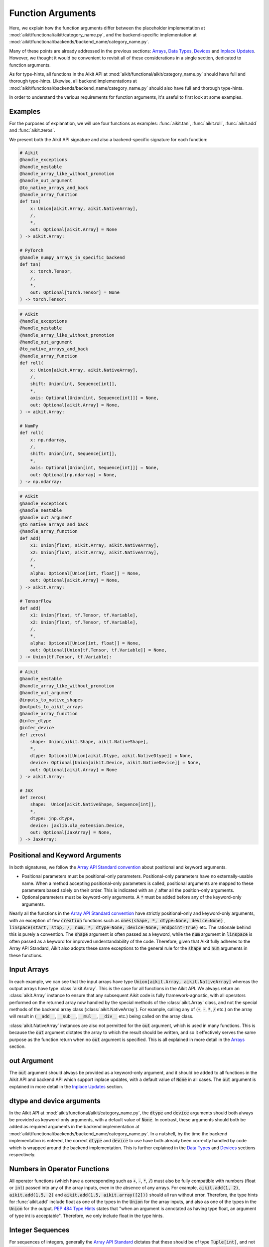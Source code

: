 Function Arguments
==================

.. _`Array API Standard`: https://data-apis.org/array-api/latest/
.. _`spec/API_specification/signatures`: https://github.com/data-apis/array-api/tree/main/spec/2022.12/API_specification
.. _`repo`: https://github.com/khulnasoft/aikit
.. _`discord`: https://discord.gg/sXyFF8tDtm
.. _`function arguments thread`: https://discord.com/channels/799879767196958751/1190247823275470978
.. _`Array API Standard convention`: https://data-apis.org/array-api/2021.12/API_specification/array_object.html#api-specification-array-object--page-root

Here, we explain how the function arguments differ between the placeholder implementation at :mod:`aikit/functional/aikit/category_name.py`, and the backend-specific implementation at :mod:`aikit/functional/backends/backend_name/category_name.py`.

Many of these points are already addressed in the previous sections: `Arrays <arrays.rst>`_, `Data Types <data_types.rst>`_, `Devices <devices.rst>`_ and `Inplace Updates <inplace_updates.rst>`_.
However, we thought it would be convenient to revisit all of these considerations in a single section, dedicated to function arguments.

As for type-hints, all functions in the Aikit API at :mod:`aikit/functional/aikit/category_name.py` should have full and thorough type-hints.
Likewise, all backend implementations at :mod:`aikit/functional/backends/backend_name/category_name.py` should also have full and thorough type-hints.

In order to understand the various requirements for function arguments, it's useful to first look at some examples.

Examples
--------

For the purposes of explanation, we will use four functions as examples: :func:`aikit.tan`, :func:`aikit.roll`, :func:`aikit.add` and :func:`aikit.zeros`.

We present both the Aikit API signature and also a backend-specific signature for each function:

.. code-block:: python

    # Aikit
    @handle_exceptions
    @handle_nestable
    @handle_array_like_without_promotion
    @handle_out_argument
    @to_native_arrays_and_back
    @handle_array_function
    def tan(
        x: Union[aikit.Array, aikit.NativeArray],
        /,
        *,
        out: Optional[aikit.Array] = None
    ) -> aikit.Array:

    # PyTorch
    @handle_numpy_arrays_in_specific_backend
    def tan(
        x: torch.Tensor,
        /,
        *,
        out: Optional[torch.Tensor] = None
    ) -> torch.Tensor:

.. code-block:: python

    # Aikit
    @handle_exceptions
    @handle_nestable
    @handle_array_like_without_promotion
    @handle_out_argument
    @to_native_arrays_and_back
    @handle_array_function
    def roll(
        x: Union[aikit.Array, aikit.NativeArray],
        /,
        shift: Union[int, Sequence[int]],
        *,
        axis: Optional[Union[int, Sequence[int]]] = None,
        out: Optional[aikit.Array] = None,
    ) -> aikit.Array:

    # NumPy
    def roll(
        x: np.ndarray,
        /,
        shift: Union[int, Sequence[int]],
        *,
        axis: Optional[Union[int, Sequence[int]]] = None,
        out: Optional[np.ndarray] = None,
    ) -> np.ndarray:

.. code-block:: python

    # Aikit
    @handle_exceptions
    @handle_nestable
    @handle_out_argument
    @to_native_arrays_and_back
    @handle_array_function
    def add(
        x1: Union[float, aikit.Array, aikit.NativeArray],
        x2: Union[float, aikit.Array, aikit.NativeArray],
        /,
        *,
        alpha: Optional[Union[int, float]] = None,
        out: Optional[aikit.Array] = None,
    ) -> aikit.Array:

    # TensorFlow
    def add(
        x1: Union[float, tf.Tensor, tf.Variable],
        x2: Union[float, tf.Tensor, tf.Variable],
        /,
        *,
        alpha: Optional[Union[int, float]] = None,
        out: Optional[Union[tf.Tensor, tf.Variable]] = None,
    ) -> Union[tf.Tensor, tf.Variable]:

.. code-block:: python

    # Aikit
    @handle_nestable
    @handle_array_like_without_promotion
    @handle_out_argument
    @inputs_to_native_shapes
    @outputs_to_aikit_arrays
    @handle_array_function
    @infer_dtype
    @infer_device
    def zeros(
        shape: Union[aikit.Shape, aikit.NativeShape],
        *,
        dtype: Optional[Union[aikit.Dtype, aikit.NativeDtype]] = None,
        device: Optional[Union[aikit.Device, aikit.NativeDevice]] = None,
        out: Optional[aikit.Array] = None
    ) -> aikit.Array:

    # JAX
    def zeros(
        shape:  Union[aikit.NativeShape, Sequence[int]],
        *,
        dtype: jnp.dtype,
        device: jaxlib.xla_extension.Device,
        out: Optional[JaxArray] = None,
    ) -> JaxArray:


Positional and Keyword Arguments
--------------------------------
In both signatures, we follow the `Array API Standard convention`_ about positional and keyword arguments.

* Positional parameters must be positional-only parameters.
  Positional-only parameters have no externally-usable name.
  When a method accepting positional-only parameters is called, positional arguments are mapped to these parameters based solely on their order.
  This is indicated with an :code:`/` after all the position-only arguments.
* Optional parameters must be keyword-only arguments.
  A :code:`*` must be added before any of the keyword-only arguments.

Nearly all the functions in the `Array API Standard convention`_ have strictly positional-only and keyword-only arguments, with an exception of few :code:`creation` functions such as :code:`ones(shape, *, dtype=None, device=None)` , :code:`linspace(start, stop, /, num, *, dtype=None, device=None, endpoint=True)` etc.
The rationale behind this is purely a convention.
The :code:`shape` argument is often passed as a keyword, while the :code:`num` argument in :code:`linspace` is often passed as a keyword for improved understandability of the code.
Therefore, given that Aikit fully adheres to the Array API Standard, Aikit also adopts these same exceptions to the general rule for the :code:`shape` and :code:`num` arguments in these functions.


Input Arrays
------------

In each example, we can see that the input arrays have type :code:`Union[aikit.Array, aikit.NativeArray]` whereas the output arrays have type :class:`aikit.Array`.
This is the case for all functions in the Aikit API.
We always return an :class:`aikit.Array` instance to ensure that any subsequent Aikit code is fully framework-agnostic, with all operators performed on the returned array now handled by the special methods of the :class:`aikit.Array` class, and not the special methods of the backend array class (:class:`aikit.NativeArray`).
For example, calling any of (:code:`+`, :code:`-`, :code:`*`, :code:`/` etc.) on the array will result in (:code:`__add__`, :code:`__sub__`, :code:`__mul__`, :code:`__div__` etc.) being called on the array class.

:class:`aikit.NativeArray` instances are also not permitted for the :code:`out` argument, which is used in many functions.
This is because the :code:`out` argument dictates the array to which the result should be written, and so it effectively serves the same purpose as the function return when no :code:`out` argument is specified.
This is all explained in more detail in the `Arrays <arrays.rst>`_ section.

out Argument
------------

The :code:`out` argument should always be provided as a keyword-only argument, and it should be added to all functions in the Aikit API and backend API which support inplace updates, with a default value of :code:`None` in all cases.
The :code:`out` argument is explained in more detail in the `Inplace Updates <inplace_updates.rst>`_ section.

dtype and device arguments
--------------------------

In the Aikit API at :mod:`aikit/functional/aikit/category_name.py`, the :code:`dtype` and :code:`device` arguments should both always be provided as keyword-only arguments, with a default value of :code:`None`.
In contrast, these arguments should both be added as required arguments in the backend implementation at :mod:`aikit/functional/backends/backend_name/category_name.py`.
In a nutshell, by the time the backend implementation is entered, the correct :code:`dtype` and :code:`device` to use have both already been correctly handled by code which is wrapped around the backend implementation.
This is further explained in the `Data Types <data_types.rst>`_ and `Devices <devices.rst>`_ sections respectively.

Numbers in Operator Functions
-----------------------------

All operator functions (which have a corresponding such as :code:`+`, :code:`-`, :code:`*`, :code:`/`) must also be fully compatible with numbers (float or :code:`int`) passed into any of the array inputs, even in the absence of any arrays.
For example, :code:`aikit.add(1, 2)`, :code:`aikit.add(1.5, 2)` and :code:`aikit.add(1.5, aikit.array([2]))` should all run without error.
Therefore, the type hints for :func:`aikit.add` include float as one of the types in the :code:`Union` for the array inputs, and also as one of the types in the :code:`Union` for the output.
`PEP 484 Type Hints <https://peps.python.org/pep-0484/#the-numeric-tower>`_ states that "when an argument is annotated as having type float, an argument of type int is acceptable".
Therefore, we only include float in the type hints.

Integer Sequences
-----------------

For sequences of integers, generally the `Array API Standard`_ dictates that these should be of type :code:`Tuple[int]`, and not :code:`List[int]`.
However, in order to make Aikit code less brittle, we accept arbitrary integer sequences :code:`Sequence[int]` for such arguments (which includes :code:`list`, :code:`tuple` etc.).
This does not break the standard, as the standard is only intended to define a subset of required behaviour.
The standard can be freely extended, as we are doing here.
Good examples of this are the :code:`axis` argument of :func:`aikit.roll` and the :code:`shape` argument of :func:`aikit.zeros`, as shown above.

Nestable Functions
------------------

Most functions in the Aikit API can also consume and return :class:`aikit.Container` instances in place of the **any** of the function arguments.
If an :class:`aikit.Container` is passed, then the function is mapped across all of the leaves of this container.
Because of this feature, we refer to these functions as *nestable* functions.
However, because so many functions in the Aikit API are indeed *nestable* functions, and because this flexibility applies to **every** argument in the function, every type hint for these functions should technically be extended like so: :code:`Union[original_type, aikit.Container]`.

However, this would be very cumbersome, and would only serve to hinder the readability of the docs.
Therefore, we simply omit these :class:`aikit.Container` type hints from *nestable* functions, and instead mention in the docstring whether the function is *nestable* or not.

**Round Up**

These examples should hopefully give you a good understanding of what is required when adding function arguments.

If you have any questions, please feel free to reach out on `discord`_ in the `function arguments thread`_!


**Video**

.. raw:: html

    <iframe width="420" height="315" allow="fullscreen;"
    src="https://www.youtube.com/embed/5cAbryXza18" class="video">
    </iframe>

